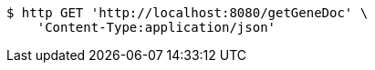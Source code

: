 [source,bash]
----
$ http GET 'http://localhost:8080/getGeneDoc' \
    'Content-Type:application/json'
----